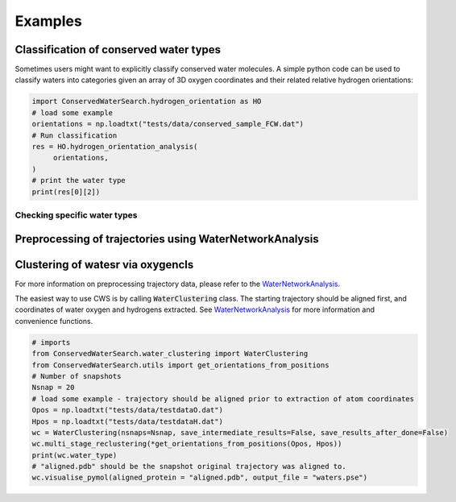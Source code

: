 ========
Examples
========

Classification of conserved water types
---------------------------------------

Sometimes users might want to explicitly classify conserved water molecules. A simple python code can be used to classify waters into categories given an array of 3D oxygen coordinates and their related relative hydrogen orientations:

.. code:: python

   import ConservedWaterSearch.hydrogen_orientation as HO
   # load some example
   orientations = np.loadtxt("tests/data/conserved_sample_FCW.dat")
   # Run classification
   res = HO.hydrogen_orientation_analysis(
        orientations,
   )
   # print the water type
   print(res[0][2])

Checking specific water types
^^^^^^^^^^^^^^^^^^^^^^^^^^^^^


Preprocessing of trajectories using WaterNetworkAnalysis
--------------------------------------------------------



Clustering of watesr via oxygencls
----------------------------------

For more information on preprocessing trajectory data, please refer to the `WaterNetworkAnalysis  <https://github.com/JecaTosovic/WaterNetworkAnalysis>`_.

The easiest way to use CWS is by calling :code:`WaterClustering` class. The starting trajectory should be aligned first, and coordinates of water oxygen and hydrogens extracted. See `WaterNetworkAnalysis  <https://github.com/JecaTosovic/WaterNetworkAnalysis>`_ for more information and convenience functions.

.. code:: python

   # imports
   from ConservedWaterSearch.water_clustering import WaterClustering
   from ConservedWaterSearch.utils import get_orientations_from_positions
   # Number of snapshots
   Nsnap = 20
   # load some example - trajectory should be aligned prior to extraction of atom coordinates
   Opos = np.loadtxt("tests/data/testdataO.dat")
   Hpos = np.loadtxt("tests/data/testdataH.dat")
   wc = WaterClustering(nsnaps=Nsnap, save_intermediate_results=False, save_results_after_done=False)
   wc.multi_stage_reclustering(*get_orientations_from_positions(Opos, Hpos))
   print(wc.water_type)
   # "aligned.pdb" should be the snapshot original trajectory was aligned to.
   wc.visualise_pymol(aligned_protein = "aligned.pdb", output_file = "waters.pse")